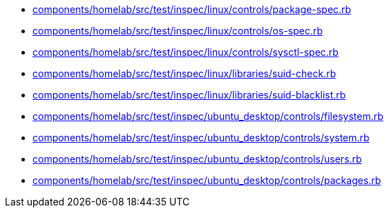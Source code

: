 * xref:AUTO-GENERATED:components/homelab/src/test/inspec/linux/controls/package-spec-rb.adoc[components/homelab/src/test/inspec/linux/controls/package-spec.rb]
* xref:AUTO-GENERATED:components/homelab/src/test/inspec/linux/controls/os-spec-rb.adoc[components/homelab/src/test/inspec/linux/controls/os-spec.rb]
* xref:AUTO-GENERATED:components/homelab/src/test/inspec/linux/controls/sysctl-spec-rb.adoc[components/homelab/src/test/inspec/linux/controls/sysctl-spec.rb]
* xref:AUTO-GENERATED:components/homelab/src/test/inspec/linux/libraries/suid-check-rb.adoc[components/homelab/src/test/inspec/linux/libraries/suid-check.rb]
* xref:AUTO-GENERATED:components/homelab/src/test/inspec/linux/libraries/suid-blacklist-rb.adoc[components/homelab/src/test/inspec/linux/libraries/suid-blacklist.rb]
* xref:AUTO-GENERATED:components/homelab/src/test/inspec/ubuntu_desktop/controls/filesystem-rb.adoc[components/homelab/src/test/inspec/ubuntu_desktop/controls/filesystem.rb]
* xref:AUTO-GENERATED:components/homelab/src/test/inspec/ubuntu_desktop/controls/system-rb.adoc[components/homelab/src/test/inspec/ubuntu_desktop/controls/system.rb]
* xref:AUTO-GENERATED:components/homelab/src/test/inspec/ubuntu_desktop/controls/users-rb.adoc[components/homelab/src/test/inspec/ubuntu_desktop/controls/users.rb]
* xref:AUTO-GENERATED:components/homelab/src/test/inspec/ubuntu_desktop/controls/packages-rb.adoc[components/homelab/src/test/inspec/ubuntu_desktop/controls/packages.rb]
